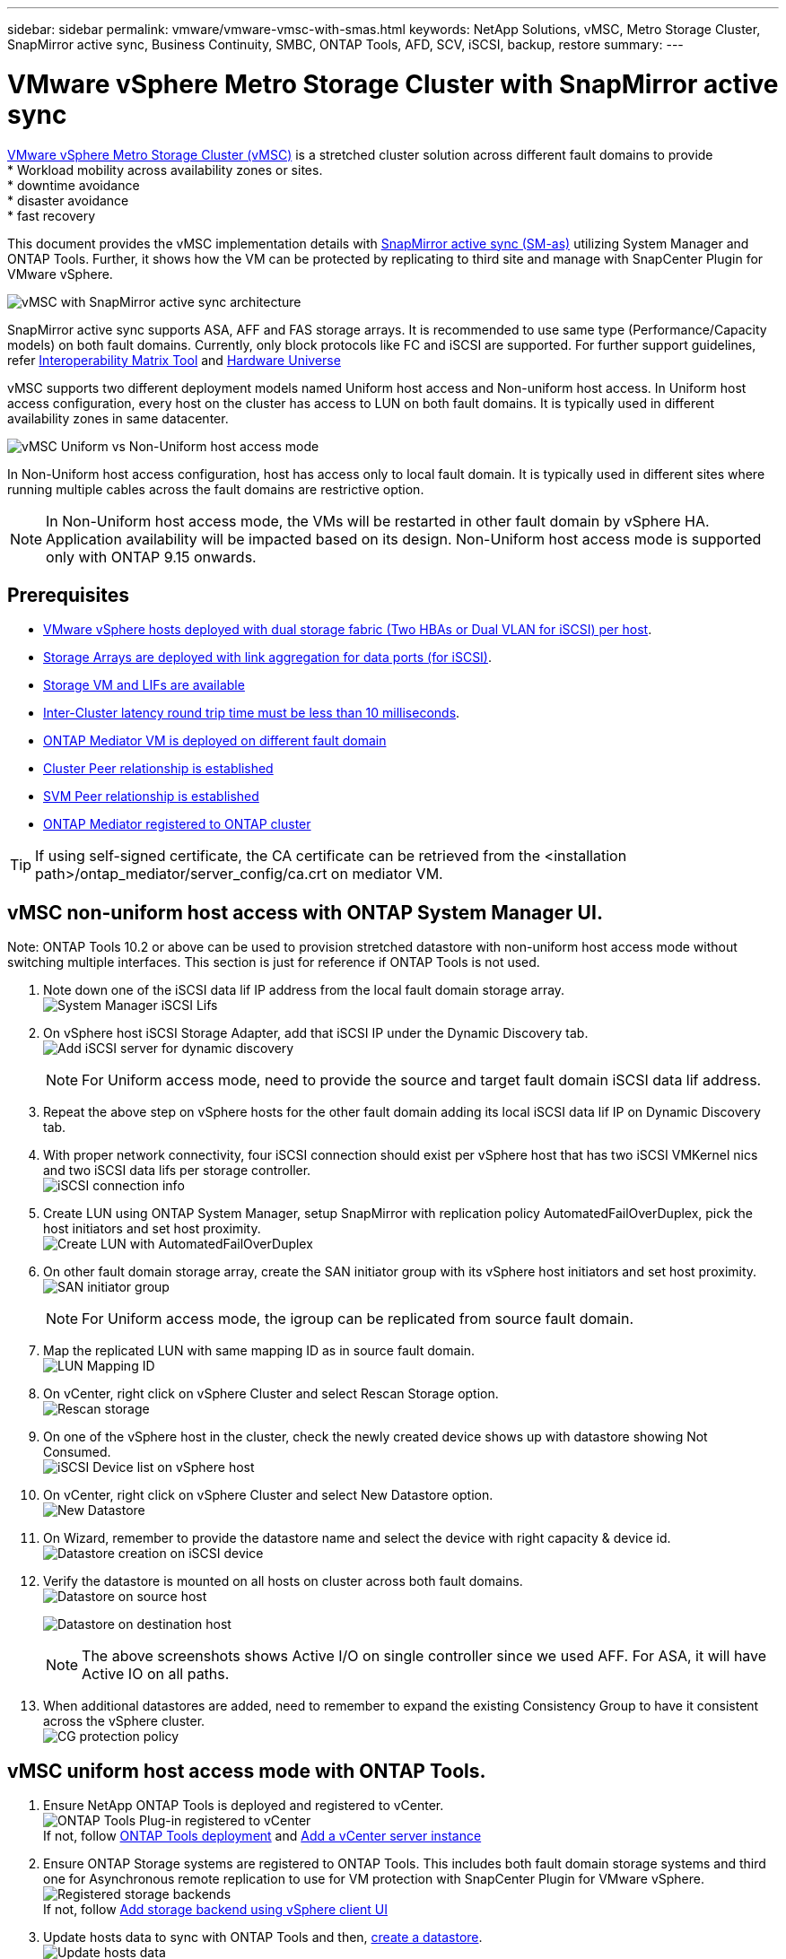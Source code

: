 ---
sidebar: sidebar
permalink: vmware/vmware-vmsc-with-smas.html
keywords: NetApp Solutions, vMSC, Metro Storage Cluster, SnapMirror active sync, Business Continuity, SMBC, ONTAP Tools, AFD, SCV, iSCSI, backup, restore
summary:
---

= VMware vSphere Metro Storage Cluster with SnapMirror active sync
:hardbreaks:
:nofooter:
:icons: font
:linkattrs:
:imagesdir: ./../media/

[.lead]
link:https://docs.netapp.com/us-en/ontap-apps-dbs/vmware/vmware_vmsc_overview.html[VMware vSphere Metro Storage Cluster (vMSC)] is a stretched cluster solution across different fault domains to provide
* Workload mobility across availability zones or sites.
* downtime avoidance
* disaster avoidance
* fast recovery

This document provides the vMSC implementation details with link:https://docs.netapp.com/us-en/ontap/snapmirror-active-sync[SnapMirror active sync (SM-as)] utilizing System Manager and ONTAP Tools. Further, it shows how the VM can be protected by replicating to third site and manage with SnapCenter Plugin for VMware vSphere.

image::vmware-vmsc-with-smas-image01.png[vMSC with SnapMirror active sync architecture]

SnapMirror active sync supports ASA, AFF and FAS storage arrays. It is recommended to use same type (Performance/Capacity models) on both fault domains. Currently, only block protocols like FC and iSCSI are supported. For further support guidelines, refer link:https://imt.netapp.com/matrix/[Interoperability Matrix Tool] and link:https://hwu.netapp.com/[Hardware Universe]

vMSC supports two different deployment models named Uniform host access and Non-uniform host access. In Uniform host access configuration, every host on the cluster has access to LUN on both fault domains. It is typically used in different availability zones in same datacenter.

image:vmware-vmsc-with-smas-image02.png[vMSC Uniform vs Non-Uniform host access mode]

In Non-Uniform host access configuration, host has access only to local fault domain. It is typically used in different sites where running multiple cables across the fault domains are restrictive option.

NOTE: In Non-Uniform host access mode, the VMs will be restarted in other fault domain by vSphere HA. Application availability will be impacted based on its design. Non-Uniform host access mode is supported only with ONTAP 9.15 onwards.


== Prerequisites

* link:https://docs.netapp.com/us-en/netapp-solutions/vmware/vmware_vcf_asa_supp_mgmt_iscsi.html#deployment-steps[VMware vSphere hosts deployed with dual storage fabric (Two HBAs or Dual VLAN for iSCSI) per host].
* link:https://docs.netapp.com/us-en/ontap/networking/combine_physical_ports_to_create_interface_groups.html[Storage Arrays are deployed with link aggregation for data ports (for iSCSI)].
* link:https://docs.netapp.com/us-en/netapp-solutions/vmware/vmware_vcf_asa_supp_mgmt_iscsi.html#deployment-steps[Storage VM and LIFs are available]
* link:https://docs.netapp.com/us-en/ontap/snapmirror-active-sync/prerequisites-reference.html#networking-environment[Inter-Cluster latency round trip time must be less than 10 milliseconds].
* link:https://docs.netapp.com/us-en/ontap/mediator/index.html[ONTAP Mediator VM is deployed on different fault domain]
* link:https://docs.netapp.com/us-en/ontap/task_dp_prepare_mirror.html[Cluster Peer relationship is established]
* link:https://docs.netapp.com/us-en/ontap/peering/create-intercluster-svm-peer-relationship-93-later-task.html[SVM Peer relationship is established]
* link:https://docs.netapp.com/us-en/ontap/snapmirror-active-sync/mediator-install-task.html#initialize-the-ontap-mediator[ONTAP Mediator registered to ONTAP cluster]

TIP: If using self-signed certificate, the CA certificate can be retrieved from the <installation path>/ontap_mediator/server_config/ca.crt on mediator VM. 

== vMSC non-uniform host access with ONTAP System Manager UI.

Note: ONTAP Tools 10.2 or above can be used to provision stretched datastore with non-uniform host access mode without switching multiple interfaces. This section is just for reference if ONTAP Tools is not used.

. Note down one of the iSCSI data lif IP address from the local fault domain storage array.
image:vmware-vmsc-with-smas-image04.png[System Manager iSCSI Lifs]
. On vSphere host iSCSI Storage Adapter, add that iSCSI IP under the Dynamic Discovery tab.
image:vmware-vmsc-with-smas-image03.png[Add iSCSI server for dynamic discovery]
+
NOTE: For Uniform access mode, need to provide the source and target fault domain iSCSI data lif address.
. Repeat the above step on vSphere hosts for the other fault domain adding its local iSCSI data lif IP on Dynamic Discovery tab.
. With proper network connectivity, four iSCSI connection should exist per vSphere host that has two iSCSI VMKernel nics and two iSCSI data lifs per storage controller.
image:vmware-vmsc-with-smas-image05.png[iSCSI connection info]
. Create LUN using ONTAP System Manager, setup SnapMirror with replication policy AutomatedFailOverDuplex, pick the host initiators and set host proximity.
image:vmware-vmsc-with-smas-image06.png[Create LUN with AutomatedFailOverDuplex]
. On other fault domain storage array, create the SAN initiator group with its vSphere host initiators and set host proximity. 
image:vmware-vmsc-with-smas-image09.png[SAN initiator group]
+
NOTE: For Uniform access mode, the igroup can be replicated from source fault domain.
. Map the replicated LUN with same mapping ID as in source fault domain.
image:vmware-vmsc-with-smas-image10.png[LUN Mapping ID]
. On vCenter, right click on vSphere Cluster and select Rescan Storage option.
image:vmware-vmsc-with-smas-image07.png[Rescan storage]
. On one of the vSphere host in the cluster, check the newly created device shows up with datastore showing Not Consumed.
image:vmware-vmsc-with-smas-image08.png[iSCSI Device list on vSphere host]
. On vCenter, right click on vSphere Cluster and select New Datastore option.
image:vmware-vmsc-with-smas-image07.png[New Datastore]
. On Wizard, remember to provide the datastore name and select the device with right capacity & device id.
image:vmware-vmsc-with-smas-image11.png[Datastore creation on iSCSI device]
. Verify the datastore is mounted on all hosts on cluster across both fault domains.
image:vmware-vmsc-with-smas-image12.png[Datastore on source host]
+
image:vmware-vmsc-with-smas-image13.png[Datastore on destination host]
+
NOTE: The above screenshots shows Active I/O on single controller since we used AFF. For ASA, it will have Active IO on all paths.
+
. When additional datastores are added, need to remember to expand the existing Consistency Group to have it consistent across the vSphere cluster.
image:vmware-vmsc-with-smas-image14.png[CG protection policy]


== vMSC uniform host access mode with ONTAP Tools.

. Ensure NetApp ONTAP Tools is deployed and registered to vCenter. 
image:vmware-vmsc-with-smas-image15.png[ONTAP Tools Plug-in registered to vCenter]
If not, follow link:https://docs.netapp.com/us-en/ontap-tools-vmware-vsphere-10/deploy/prepare-deployment.html#preparing-for-deployment[ONTAP Tools deployment] and link:https://docs.netapp.com/us-en/ontap-tools-vmware-vsphere-10/configure/add-vcenter.html[Add a vCenter server instance]
. Ensure ONTAP Storage systems are registered to ONTAP Tools. This includes both fault domain storage systems and third one for Asynchronous remote replication to use for VM protection with SnapCenter Plugin for VMware vSphere.
image:vmware-vmsc-with-smas-image16.png[Registered storage backends]
If not, follow link:https://docs.netapp.com/us-en/ontap-tools-vmware-vsphere-10/configure/add-storage-backend.html#add-storage-backend-using-vsphere-client-ui[Add storage backend using vSphere client UI]
. Update hosts data to sync with ONTAP Tools and then, link:https://docs.netapp.com/us-en/ontap-tools-vmware-vsphere-10/configure/create-vvols-datastore.html#create-a-vmfs-datastore[create a datastore].
image:vmware-vmsc-with-smas-image17.png[Update hosts data]
. To enable SM-as, right click on vSphere cluster and pick Protect cluster on NetApp ONTAP Tools (refer above screenshot)
. It will show existing datastores for that cluster along with SVM details. The default CG name is <vSphere Cluster name>_<SVM name>. Click on Add Relationship button.
image:vmware-vmsc-with-smas-image18.png[Protect Cluster]
. Pick the target SVM and set the policy to AutomatedFailOverDuplex for SM-as. There is a toggle switch for Uniform host configuration. Set the proximity for each host.
image:vmware-vmsc-with-smas-image19.png[Add SnapMirror Relationship]
. Verify the host promity info and other details. Add another relationship to third site with replication policy of Asynchronous if required. Then, click on Protect.
image:vmware-vmsc-with-smas-image20.png[Add Relationship]
. With Uniform host access, the host has iSCSI connection to both fault domain storage arrays.
image:vmware-vmsc-with-smas-image21.png[iSCSI Multipath info]
NOTE: The above screenshot is from AFF. If ASA, ACTIVE I/O should be in all paths with proper network connections.
. ONTAP Tools plugin also indicates the volume is protected or not.
image:vmware-vmsc-with-smas-image22.png[Volume protection status]
. For more details and to update the host proximity info, Host cluster relationships option under the ONTAP Tools can be utilized.
image:vmware-vmsc-with-smas-image23.png[Host cluster relationships]

== VM protection with SnapCenter plug-in for VMware vSphere.

SnapCenter Plug-in for VMware vSphere (SCV) 6.0 or above supports SnapMirror active sync and also in combination with SnapMirror Async to replicate to third fault domain.
image:vmware-vmsc-with-smas-image24.png[Three site topology]

Supported use-cases include:
* Backup and Restore the VM or Datastore from either of fault domains with SnapMirror active sync.
* Restore resources from third fault domain.

. Add all the ONTAP Storage Systems planned to use in SCV.
image:vmware-vmsc-with-smas-image25.png[Register storage arrays]
. Create Policy. Ensure Update SnapMirror after backup is checked.
image:vmware-vmsc-with-smas-image26.png[Backup Policy]
. Create Resource Group to pick items that need to be protected, associate to  policy and schedule
image:vmware-vmsc-with-smas-image27.png[Resource Group]
NOTE: Snapshot name ending with _recent is not supported with SM-as.

